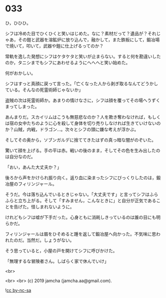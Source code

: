 #+OPTIONS: toc:nil
#+OPTIONS: -:nil
#+OPTIONS: ^:{}
 
* 033

  ひ，ひひひ。

  シフは冷めた目でひくひくと笑いはじめた。なに？素材だって？遺品が？それじゃあ，その鎧と武器を溶鉱炉に放り込んで，融かして，また鉄板にして，鍛冶場で焼いて，叩いて，武器や鎧に仕上げるってのか？

  常軌を逸した発想にシフはケタケタと笑いが止まらない。すると何を勘違いしたのか，タニシまでもシフにあわせるようにへへへと笑い始めた。

  何がおかしい。

  シフはすっと真顔に戻って言った。「亡くなった人から剥ぎ取るなんてどうかしている。そんなの死霊術師じゃないか」

  盗賊の次は死霊術師か。あまりの情けなさに，シフは顔を覆ってその場へうずくまってしまった。

  あんまりだ。スカイリムはこうも無慈悲なのか？人を欺き奪わなければ，もしくは宿の女中たちのように心を殺して身体を切り売りしなければ生きていけないのか？山賊，内戦，ドラゴン…。次々とシフの頭に嫌な考えが浮かぶ。

  そしてその奥から，ソブンガルデに捨ててきたはずの真っ暗な闇がのぞいた。

  驚いて顔を上げる。手の平は赤。戦いの後のまま，そしてその色を生み出したのは自分なのだ。

  「おい，あんた大丈夫か？」

  後ろから声をかけられ振り向く。返り血に染まったシフにびっくりしたのは，鍛冶屋のフィリンジャール。

  そうだ。今は落ち込んでいるときじゃない。「大丈夫です」と言ってシフはふらふらと立ち上がる。そして「すみません，こんなときに」と自分が正気であることを告げた。怪しまれないように。

  けれどもシフは嘘が下手だった。心身ともに消耗しきっているのは誰の目にも明らかだ。

  フィリンジャールは眉をひそめると踵を返して鍛冶屋へ向かった。不気味に思われたのだ。当然だ。しょうがない。

  そう思っていると，小屋の戸を開けてシフに呼びかけた。

  「無理するな冒険者さん。しばらく家で休んでいけ」

  <br>

  

  <br>
  <br>
  (c) 2019 jamcha (jamcha.aa@gmail.com).

  ![[https://i.creativecommons.org/l/by-nc-sa/4.0/88x31.png][cc by-nc-sa]]
